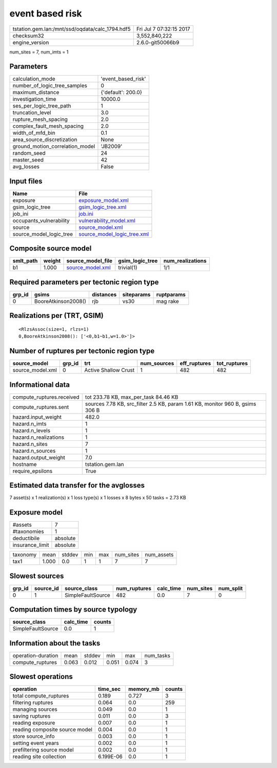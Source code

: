 event based risk
================

=============================================== ========================
tstation.gem.lan:/mnt/ssd/oqdata/calc_1794.hdf5 Fri Jul  7 07:32:15 2017
checksum32                                      3,552,840,222           
engine_version                                  2.6.0-git50066b9        
=============================================== ========================

num_sites = 7, num_imts = 1

Parameters
----------
=============================== ==================
calculation_mode                'event_based_risk'
number_of_logic_tree_samples    0                 
maximum_distance                {'default': 200.0}
investigation_time              10000.0           
ses_per_logic_tree_path         1                 
truncation_level                3.0               
rupture_mesh_spacing            2.0               
complex_fault_mesh_spacing      2.0               
width_of_mfd_bin                0.1               
area_source_discretization      None              
ground_motion_correlation_model 'JB2009'          
random_seed                     24                
master_seed                     42                
avg_losses                      False             
=============================== ==================

Input files
-----------
======================= ============================================================
Name                    File                                                        
======================= ============================================================
exposure                `exposure_model.xml <exposure_model.xml>`_                  
gsim_logic_tree         `gsim_logic_tree.xml <gsim_logic_tree.xml>`_                
job_ini                 `job.ini <job.ini>`_                                        
occupants_vulnerability `vulnerability_model.xml <vulnerability_model.xml>`_        
source                  `source_model.xml <source_model.xml>`_                      
source_model_logic_tree `source_model_logic_tree.xml <source_model_logic_tree.xml>`_
======================= ============================================================

Composite source model
----------------------
========= ====== ====================================== =============== ================
smlt_path weight source_model_file                      gsim_logic_tree num_realizations
========= ====== ====================================== =============== ================
b1        1.000  `source_model.xml <source_model.xml>`_ trivial(1)      1/1             
========= ====== ====================================== =============== ================

Required parameters per tectonic region type
--------------------------------------------
====== =================== ========= ========== ==========
grp_id gsims               distances siteparams ruptparams
====== =================== ========= ========== ==========
0      BooreAtkinson2008() rjb       vs30       mag rake  
====== =================== ========= ========== ==========

Realizations per (TRT, GSIM)
----------------------------

::

  <RlzsAssoc(size=1, rlzs=1)
  0,BooreAtkinson2008(): ['<0,b1~b1,w=1.0>']>

Number of ruptures per tectonic region type
-------------------------------------------
================ ====== ==================== =========== ============ ============
source_model     grp_id trt                  num_sources eff_ruptures tot_ruptures
================ ====== ==================== =========== ============ ============
source_model.xml 0      Active Shallow Crust 1           482          482         
================ ====== ==================== =========== ============ ============

Informational data
------------------
============================ =============================================================================
compute_ruptures.received    tot 233.78 KB, max_per_task 84.46 KB                                         
compute_ruptures.sent        sources 7.78 KB, src_filter 2.5 KB, param 1.61 KB, monitor 960 B, gsims 306 B
hazard.input_weight          482.0                                                                        
hazard.n_imts                1                                                                            
hazard.n_levels              1                                                                            
hazard.n_realizations        1                                                                            
hazard.n_sites               7                                                                            
hazard.n_sources             1                                                                            
hazard.output_weight         7.0                                                                          
hostname                     tstation.gem.lan                                                             
require_epsilons             True                                                                         
============================ =============================================================================

Estimated data transfer for the avglosses
-----------------------------------------
7 asset(s) x 1 realization(s) x 1 loss type(s) x 1 losses x 8 bytes x 50 tasks = 2.73 KB

Exposure model
--------------
=============== ========
#assets         7       
#taxonomies     1       
deductibile     absolute
insurance_limit absolute
=============== ========

======== ===== ====== === === ========= ==========
taxonomy mean  stddev min max num_sites num_assets
tax1     1.000 0.0    1   1   7         7         
======== ===== ====== === === ========= ==========

Slowest sources
---------------
====== ========= ================= ============ ========= ========= =========
grp_id source_id source_class      num_ruptures calc_time num_sites num_split
====== ========= ================= ============ ========= ========= =========
0      1         SimpleFaultSource 482          0.0       7         0        
====== ========= ================= ============ ========= ========= =========

Computation times by source typology
------------------------------------
================= ========= ======
source_class      calc_time counts
================= ========= ======
SimpleFaultSource 0.0       1     
================= ========= ======

Information about the tasks
---------------------------
================== ===== ====== ===== ===== =========
operation-duration mean  stddev min   max   num_tasks
compute_ruptures   0.063 0.012  0.051 0.074 3        
================== ===== ====== ===== ===== =========

Slowest operations
------------------
============================== ========= ========= ======
operation                      time_sec  memory_mb counts
============================== ========= ========= ======
total compute_ruptures         0.189     0.727     3     
filtering ruptures             0.064     0.0       259   
managing sources               0.049     0.0       1     
saving ruptures                0.011     0.0       3     
reading exposure               0.007     0.0       1     
reading composite source model 0.004     0.0       1     
store source_info              0.003     0.0       1     
setting event years            0.002     0.0       1     
prefiltering source model      0.002     0.0       1     
reading site collection        6.199E-06 0.0       1     
============================== ========= ========= ======